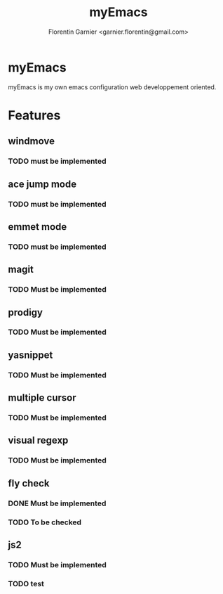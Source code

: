 #+TITLE: myEmacs
#+AUTHOR: Florentin Garnier <garnier.florentin@gmail.com>
#+DATE: 

* myEmacs
  myEmacs is my own emacs configuration web developpement oriented.

* Features

** windmove
*** TODO must be implemented
** ace jump mode
*** TODO must be implemented
** emmet mode
*** TODO must be implemented
** magit
*** TODO Must be implemented
** prodigy
*** TODO Must be implemented
** yasnippet
*** TODO Must be implemented
** multiple cursor
*** TODO Must be implemented
** visual regexp
*** TODO Must be implemented
** fly check
*** DONE Must be implemented
*** TODO To be checked
** js2
*** TODO Must be implemented
*** TODO test
